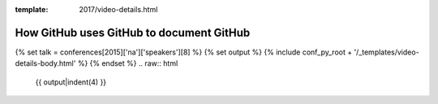 :template: 2017/video-details.html

How GitHub uses GitHub to document GitHub
=========================================

{% set talk = conferences[2015]['na']['speakers'][8] %}
{% set output %}
{% include conf_py_root + '/_templates/video-details-body.html' %}
{% endset %}
.. raw:: html

    {{ output|indent(4) }}
